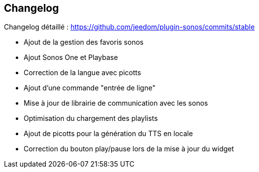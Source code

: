 == Changelog

Changelog détaillé : https://github.com/jeedom/plugin-sonos/commits/stable

- Ajout de la gestion des favoris sonos

- Ajout Sonos One et Playbase

- Correction de la langue avec picotts

- Ajout d'une commande "entrée de ligne"

- Mise à jour de librairie de communication avec les sonos
- Optimisation du chargement des playlists
- Ajout de picotts pour la génération du TTS en locale
- Correction du bouton play/pause lors de la mise à jour du widget